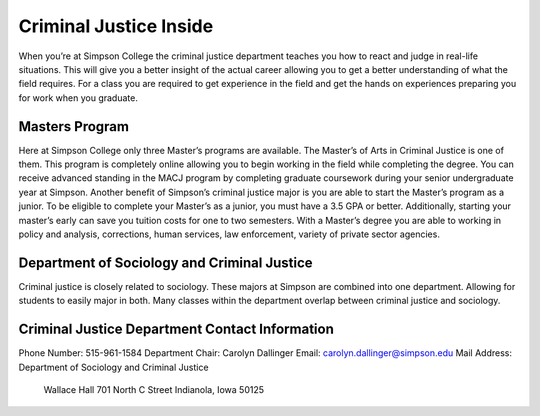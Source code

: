 Criminal Justice Inside
=======================

When you’re at Simpson College the criminal justice department teaches you how
to react and judge in real-life situations. This will give you a better insight
of the actual career allowing you to get a better understanding of what the field
requires. For a class you are required to get experience in the field and get the
hands on experiences preparing you for work when you graduate.

Masters Program
---------------

Here at Simpson College only three Master’s programs are available. The Master’s
of Arts in Criminal Justice is one of them. This program is completely online
allowing you to begin working in the field while completing the degree. You can
receive advanced standing in the MACJ program by completing graduate coursework
during your senior undergraduate year at Simpson. Another benefit of Simpson’s
criminal justice major is you are able to start the Master’s program as a junior.
To be eligible to complete your Master’s as a junior, you must have a 3.5 GPA or
better. Additionally, starting your master’s early can save you tuition costs for
one to two semesters. With a Master’s degree you are able to working in policy and
analysis, corrections, human services, law enforcement, variety of private sector
agencies.

Department of Sociology and Criminal Justice
--------------------------------------------

Criminal justice is closely related to sociology. These majors at Simpson are
combined into one department. Allowing for students to easily major in both.
Many classes within the department overlap between criminal justice and sociology.

Criminal Justice Department Contact Information
-----------------------------------------------

Phone Number: 515-961-1584
Department Chair: Carolyn Dallinger
Email: carolyn.dallinger@simpson.edu
Mail Address: Department of Sociology and Criminal Justice
              Wallace Hall
              701 North C Street
              Indianola, Iowa 50125